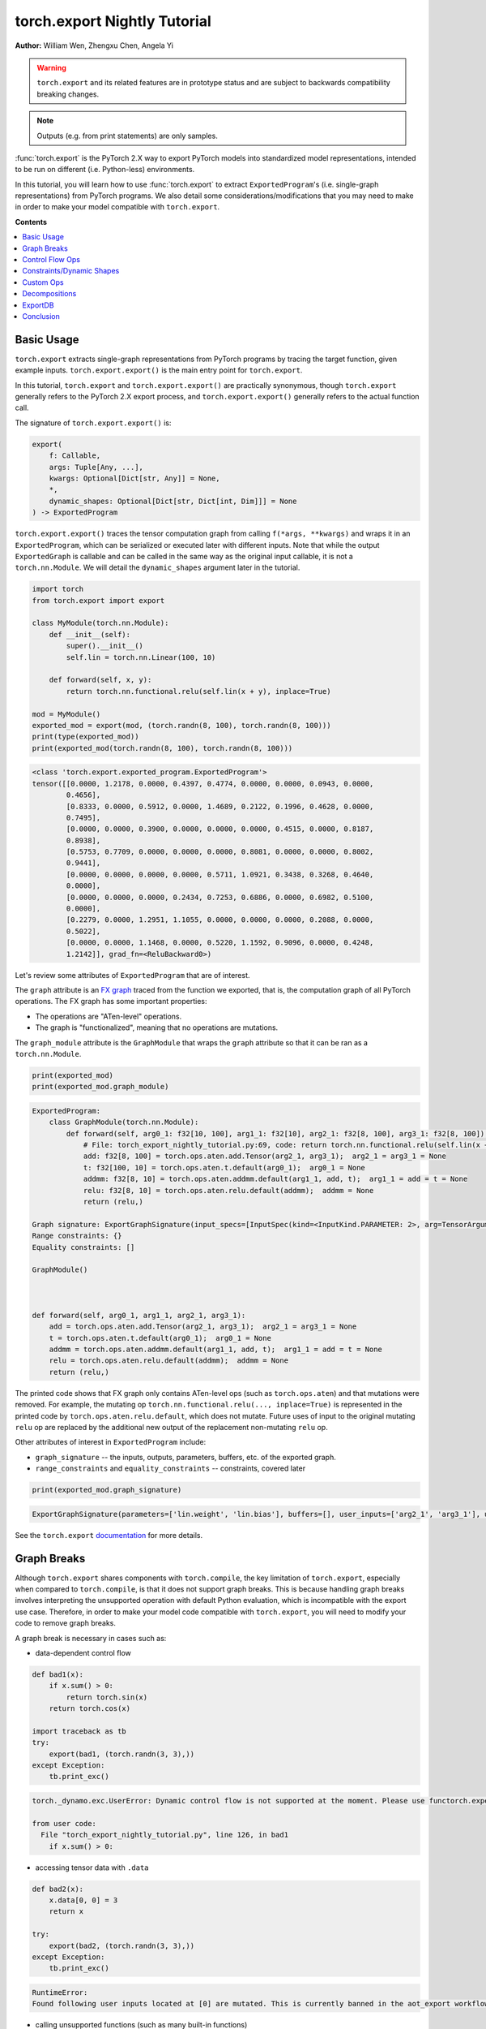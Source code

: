 torch.export Nightly Tutorial
=============================
**Author:** William Wen, Zhengxu Chen, Angela Yi


.. warning::

    ``torch.export`` and its related features are in prototype status and are subject to backwards compatibility
    breaking changes.

.. note::
    Outputs (e.g. from print statements) are only samples.

:func:`torch.export` is the PyTorch 2.X way to export PyTorch models into
standardized model representations, intended
to be run on different (i.e. Python-less) environments.

In this tutorial, you will learn how to use :func:`torch.export` to extract
``ExportedProgram``'s (i.e. single-graph representations) from PyTorch programs.
We also detail some considerations/modifications that you may need
to make in order to make your model compatible with ``torch.export``.

**Contents**

.. contents::
    :local:

Basic Usage
-----------

``torch.export`` extracts single-graph representations from PyTorch programs
by tracing the target function, given example inputs.
``torch.export.export()`` is the main entry point for ``torch.export``.

In this tutorial, ``torch.export`` and ``torch.export.export()`` are practically synonymous,
though ``torch.export`` generally refers to the PyTorch 2.X export process, and ``torch.export.export()``
generally refers to the actual function call.

The signature of ``torch.export.export()`` is:

.. code-block:: python

    export(
        f: Callable,
        args: Tuple[Any, ...],
        kwargs: Optional[Dict[str, Any]] = None,
        *,
        dynamic_shapes: Optional[Dict[str, Dict[int, Dim]]] = None
    ) -> ExportedProgram

``torch.export.export()`` traces the tensor computation graph from calling ``f(*args, **kwargs)``
and wraps it in an ``ExportedProgram``, which can be serialized or executed later with
different inputs. Note that while the output ``ExportedGraph`` is callable and can be
called in the same way as the original input callable, it is not a ``torch.nn.Module``.
We will detail the ``dynamic_shapes`` argument later in the tutorial.

.. code-block:: python

    import torch
    from torch.export import export

    class MyModule(torch.nn.Module):
        def __init__(self):
            super().__init__()
            self.lin = torch.nn.Linear(100, 10)

        def forward(self, x, y):
            return torch.nn.functional.relu(self.lin(x + y), inplace=True)

    mod = MyModule()
    exported_mod = export(mod, (torch.randn(8, 100), torch.randn(8, 100)))
    print(type(exported_mod))
    print(exported_mod(torch.randn(8, 100), torch.randn(8, 100)))

.. code-block:: bash

    <class 'torch.export.exported_program.ExportedProgram'>
    tensor([[0.0000, 1.2178, 0.0000, 0.4397, 0.4774, 0.0000, 0.0000, 0.0943, 0.0000,
            0.4656],
            [0.8333, 0.0000, 0.5912, 0.0000, 1.4689, 0.2122, 0.1996, 0.4628, 0.0000,
            0.7495],
            [0.0000, 0.0000, 0.3900, 0.0000, 0.0000, 0.0000, 0.4515, 0.0000, 0.8187,
            0.8938],
            [0.5753, 0.7709, 0.0000, 0.0000, 0.0000, 0.8081, 0.0000, 0.0000, 0.8002,
            0.9441],
            [0.0000, 0.0000, 0.0000, 0.0000, 0.5711, 1.0921, 0.3438, 0.3268, 0.4640,
            0.0000],
            [0.0000, 0.0000, 0.0000, 0.2434, 0.7253, 0.6886, 0.0000, 0.6982, 0.5100,
            0.0000],
            [0.2279, 0.0000, 1.2951, 1.1055, 0.0000, 0.0000, 0.0000, 0.2088, 0.0000,
            0.5022],
            [0.0000, 0.0000, 1.1468, 0.0000, 0.5220, 1.1592, 0.9096, 0.0000, 0.4248,
            1.2142]], grad_fn=<ReluBackward0>)

Let's review some attributes of ``ExportedProgram`` that are of interest.

The ``graph`` attribute is an `FX graph <https://pytorch.org/docs/stable/fx.html#torch.fx.Graph>`__
traced from the function we exported, that is, the computation graph of all PyTorch operations.
The FX graph has some important properties:

- The operations are "ATen-level" operations.
- The graph is "functionalized", meaning that no operations are mutations.

The ``graph_module`` attribute is the ``GraphModule`` that wraps the ``graph`` attribute
so that it can be ran as a ``torch.nn.Module``.

.. code-block:: python

    print(exported_mod)
    print(exported_mod.graph_module)

.. code-block:: bash

    ExportedProgram:
        class GraphModule(torch.nn.Module):
            def forward(self, arg0_1: f32[10, 100], arg1_1: f32[10], arg2_1: f32[8, 100], arg3_1: f32[8, 100]):
                # File: torch_export_nightly_tutorial.py:69, code: return torch.nn.functional.relu(self.lin(x + y), inplace=True)
                add: f32[8, 100] = torch.ops.aten.add.Tensor(arg2_1, arg3_1);  arg2_1 = arg3_1 = None
                t: f32[100, 10] = torch.ops.aten.t.default(arg0_1);  arg0_1 = None
                addmm: f32[8, 10] = torch.ops.aten.addmm.default(arg1_1, add, t);  arg1_1 = add = t = None
                relu: f32[8, 10] = torch.ops.aten.relu.default(addmm);  addmm = None
                return (relu,)

    Graph signature: ExportGraphSignature(input_specs=[InputSpec(kind=<InputKind.PARAMETER: 2>, arg=TensorArgument(name='arg0_1'), target='lin.weight'), InputSpec(kind=<InputKind.PARAMETER: 2>, arg=TensorArgument(name='arg1_1'), target='lin.bias'), InputSpec(kind=<InputKind.USER_INPUT: 1>, arg=TensorArgument(name='arg2_1'), target=None), InputSpec(kind=<InputKind.USER_INPUT: 1>, arg=TensorArgument(name='arg3_1'), target=None)], output_specs=[OutputSpec(kind=<OutputKind.USER_OUTPUT: 1>, arg=TensorArgument(name='relu'), target=None)])
    Range constraints: {}
    Equality constraints: []

    GraphModule()



    def forward(self, arg0_1, arg1_1, arg2_1, arg3_1):
        add = torch.ops.aten.add.Tensor(arg2_1, arg3_1);  arg2_1 = arg3_1 = None
        t = torch.ops.aten.t.default(arg0_1);  arg0_1 = None
        addmm = torch.ops.aten.addmm.default(arg1_1, add, t);  arg1_1 = add = t = None
        relu = torch.ops.aten.relu.default(addmm);  addmm = None
        return (relu,)

The printed code shows that FX graph only contains ATen-level ops (such as ``torch.ops.aten``)
and that mutations were removed. For example, the mutating op ``torch.nn.functional.relu(..., inplace=True)``
is represented in the printed code by ``torch.ops.aten.relu.default``, which does not mutate.
Future uses of input to the original mutating ``relu`` op are replaced by the additional new output
of the replacement non-mutating ``relu`` op.

Other attributes of interest in ``ExportedProgram`` include:

- ``graph_signature`` -- the inputs, outputs, parameters, buffers, etc. of the exported graph.
- ``range_constraints`` and ``equality_constraints`` -- constraints, covered later

.. code-block:: python

    print(exported_mod.graph_signature)

.. code-block:: bash

    ExportGraphSignature(parameters=['lin.weight', 'lin.bias'], buffers=[], user_inputs=['arg2_1', 'arg3_1'], user_outputs=['relu'], inputs_to_parameters={'arg0_1': 'lin.weight', 'arg1_1': 'lin.bias'}, inputs_to_buffers={}, buffers_to_mutate={}, backward_signature=None, assertion_dep_token=None)

See the ``torch.export`` `documentation <https://pytorch.org/docs/main/export.html#torch.export.export>`__
for more details.

Graph Breaks
------------

Although ``torch.export`` shares components with ``torch.compile``,
the key limitation of ``torch.export``, especially when compared to ``torch.compile``, is that it does not
support graph breaks. This is because handling graph breaks involves interpreting
the unsupported operation with default Python evaluation, which is incompatible
with the export use case. Therefore, in order to make your model code compatible
with ``torch.export``, you will need to modify your code to remove graph breaks.

A graph break is necessary in cases such as:

- data-dependent control flow

.. code-block:: python

    def bad1(x):
        if x.sum() > 0:
            return torch.sin(x)
        return torch.cos(x)

    import traceback as tb
    try:
        export(bad1, (torch.randn(3, 3),))
    except Exception:
        tb.print_exc()

.. code-block:: bash

    torch._dynamo.exc.UserError: Dynamic control flow is not supported at the moment. Please use functorch.experimental.control_flow.cond to explicitly capture the control flow

    from user code:
      File "torch_export_nightly_tutorial.py", line 126, in bad1
        if x.sum() > 0:

- accessing tensor data with ``.data``

.. code-block:: python

    def bad2(x):
        x.data[0, 0] = 3
        return x

    try:
        export(bad2, (torch.randn(3, 3),))
    except Exception:
        tb.print_exc()

.. code-block:: bash

    RuntimeError:
    Found following user inputs located at [0] are mutated. This is currently banned in the aot_export workflow.

- calling unsupported functions (such as many built-in functions)

.. code-block:: python

    def bad3(x):
        x = x + 1
        return x + id(x)

    try:
        export(bad3, (torch.randn(3, 3),))
    except Exception:
        tb.print_exc()

.. code-block:: bash

    torch._dynamo.exc.Unsupported: call_id with args (TensorVariable(),)

    from user code:
      File "torch_export_nightly_tutorial.py", line 155, in bad3
        return x + id(x)

- unsupported Python language features (e.g. throwing exceptions, match statements)

.. code-block:: python

    def bad4(x):
        try:
            x = x + 1
            raise RuntimeError("bad")
        except:
            x = x + 2
        return x

    try:
        export(bad4, (torch.randn(3, 3),))
    except Exception:
        tb.print_exc()

.. code-block:: bash

    torch._dynamo.exc.Unsupported: call_function BuiltinVariable(RuntimeError) [ConstantVariable(str)] {}

    from user code:
      File "torch_export_nightly_tutorial.py", line 168, in bad4
        raise RuntimeError("bad")

The sections below demonstrate some ways you can modify your code
in order to remove graph breaks.

Control Flow Ops
----------------

``torch.export`` actually does support data-dependent control flow.
But these need to be expressed using control flow ops. For example,
we can fix the control flow example above using the ``cond`` op, like so:

.. code-block:: python

    from functorch.experimental.control_flow import cond

    def bad1_fixed(x):
        def true_fn(x):
            return torch.sin(x)
        def false_fn(x):
            return torch.cos(x)
        return cond(x.sum() > 0, true_fn, false_fn, [x])

    exported_bad1_fixed = export(bad1_fixed, (torch.randn(3, 3),))
    print(exported_bad1_fixed(torch.ones(3, 3)))
    print(exported_bad1_fixed(-torch.ones(3, 3)))

.. code-block:: bash

    tensor([[0.8415, 0.8415, 0.8415],
            [0.8415, 0.8415, 0.8415],
            [0.8415, 0.8415, 0.8415]])
    tensor([[0.5403, 0.5403, 0.5403],
            [0.5403, 0.5403, 0.5403],
            [0.5403, 0.5403, 0.5403]])

There are limitations to ``cond`` that one should be aware of:

- The predicate (i.e. ``x.sum() > 0``) must result in a boolean or a single-element tensor.
- The operands (i.e. ``[x]``) must be tensors.
- The branch function (i.e. ``true_fn`` and ``false_fn``) signature must match with the
  operands and they must both return a single tensor with the same metadata (for example, ``dtype``, ``shape``, etc.).
- Branch functions cannot mutate input or global variables.
- Branch functions cannot access closure variables, except for ``self`` if the function is
  defined in the scope of a method.

For more details about ``cond``, check out the `documentation <https://pytorch.org/docs/main/cond.html>`__.

..
    [NOTE] map is not documented at the moment
    We can also use ``map``, which applies a function across the first dimension
    of the first tensor argument.

    from functorch.experimental.control_flow import map

    def map_example(xs):
        def map_fn(x, const):
            def true_fn(x):
                return x + const
            def false_fn(x):
                return x - const
            return control_flow.cond(x.sum() > 0, true_fn, false_fn, [x])
        return control_flow.map(map_fn, xs, torch.tensor([2.0]))

    exported_map_example= export(map_example, (torch.randn(4, 3),))
    inp = torch.cat((torch.ones(2, 3), -torch.ones(2, 3)))
    print(exported_map_example(inp))

Constraints/Dynamic Shapes
--------------------------

Ops can have different specializations/behaviors for different tensor shapes, so by default,
``torch.export`` requires inputs to ``ExportedProgram`` to have the same shape as the respective
example inputs given to the initial ``torch.export.export()`` call.
If we try to run the ``ExportedProgram`` in the example below with a tensor
with a different shape, we get an error:

.. code-block:: python

    class MyModule2(torch.nn.Module):
        def __init__(self):
            super().__init__()
            self.lin = torch.nn.Linear(100, 10)

        def forward(self, x, y):
            return torch.nn.functional.relu(self.lin(x + y), inplace=True)

    mod2 = MyModule2()
    exported_mod2 = export(mod2, (torch.randn(8, 100), torch.randn(8, 100)))

    try:
        exported_mod2(torch.randn(10, 100), torch.randn(10, 100))
    except Exception:
        tb.print_exc()

.. code-block:: bash

    RuntimeError: Input arg3_1.shape[0] is specialized at 8

We can relax this constraint using the ``dynamic_shapes`` argument of
``torch.export.export()``, which allows us to specify, using ``torch.export.Dim``
(`documentation <https://pytorch.org/docs/main/export.html#torch.export.Dim>`__),
which dimensions of the input tensors are dynamic.

For each tensor argument of the input callable, we can specify a mapping from the dimension
to a ``torch.export.Dim``.
A ``torch.export.Dim`` is essentially a named symbolic integer with optional
minimum and maximum bounds.

Then, the format of ``torch.export.export()``'s ``dynamic_shapes`` argument is a mapping
from the input callable's tensor argument names, to dimension --> dim mappings as described above.
If there is no ``torch.export.Dim`` given to a tensor argument's dimension, then that dimension is
assumed to be static.

The first argument of ``torch.export.Dim`` is the name for the symbolic integer, used for debugging.
Then we can specify an optional minimum and maximum bound (inclusive). Below, we show example usage.

In the example below, our input
``inp1`` has an unconstrained first dimension, but the size of the second
dimension must be in the interval [4, 18].

.. code-block:: python

    from torch.export import Dim

    inp1 = torch.randn(10, 10, 2)

    def dynamic_shapes_example1(x):
        x = x[:, 2:]
        return torch.relu(x)

    inp1_dim0 = Dim("inp1_dim0")
    inp1_dim1 = Dim("inp1_dim1", min=4, max=18)
    dynamic_shapes1 = {
        "x": {0: inp1_dim0, 1: inp1_dim1},
    }

    exported_dynamic_shapes_example1 = export(dynamic_shapes_example1, (inp1,), dynamic_shapes=dynamic_shapes1)

    print(exported_dynamic_shapes_example1(torch.randn(5, 5, 2)))

    try:
        exported_dynamic_shapes_example1(torch.randn(8, 1, 2))
    except Exception:
        tb.print_exc()

    try:
        exported_dynamic_shapes_example1(torch.randn(8, 20, 2))
    except Exception:
        tb.print_exc()

    try:
        exported_dynamic_shapes_example1(torch.randn(8, 8, 3))
    except Exception:
        tb.print_exc()

.. code-block:: bash

    tensor([[[0.0000, 0.0828],
             [0.8190, 0.0000],
             [0.0037, 0.0221]],

            [[0.0000, 2.0898],
             [0.0000, 0.0000],
             [0.8182, 2.9165]],

            [[1.3572, 0.7422],
             [0.4423, 0.0000],
             [0.0000, 0.0000]],

            [[0.0000, 0.2497],
             [0.0000, 0.1912],
             [0.0000, 0.0000]],

            [[0.0000, 1.0522],
             [0.4442, 0.0000],
             [1.4188, 0.8161]]])

    RuntimeError: Input arg0_1.shape[1] is outside of specified dynamic range [4, 18]

    RuntimeError: Input arg0_1.shape[1] is outside of specified dynamic range [4, 18]

    RuntimeError: Input arg0_1.shape[2] is specialized at 2

Note that if our example inputs to ``torch.export`` do not satisfy the constraints
given by ``dynamic_shapes``, then we get an error.

.. code-block:: python

    inp1_dim1_bad = Dim("inp1_dim1_bad", min=11, max=18)
    dynamic_shapes1_bad = {
        "x": {0: inp1_dim0, 1: inp1_dim1_bad},
    }

    try:
        export(dynamic_shapes_example1, (inp1,), dynamic_shapes=dynamic_shapes1_bad)
    except Exception:
        tb.print_exc()

.. code-block:: python

    torch._dynamo.exc.UserError: 10 not in range [11, 18]

We can enforce that equalities between dimensions of different tensors
by using the same ``torch.export.Dim`` object, for example, in matrix multiplication:

.. code-block:: python

    inp2 = torch.randn(4, 8)
    inp3 = torch.randn(8, 2)

    def dynamic_shapes_example2(x, y):
        return x @ y

    inp2_dim0 = Dim("inp2_dim0")
    inner_dim = Dim("inner_dim")
    inp3_dim1 = Dim("inp3_dim1")

    dynamic_shapes2 = {
        "x": {0: inp2_dim0, 1: inner_dim},
        "y": {0: inner_dim, 1: inp3_dim1},
    }

    exported_dynamic_shapes_example2 = export(dynamic_shapes_example2, (inp2, inp3), dynamic_shapes=dynamic_shapes2)

    print(exported_dynamic_shapes_example2(torch.randn(2, 16), torch.randn(16, 4)))

    try:
        exported_dynamic_shapes_example2(torch.randn(4, 8), torch.randn(4, 2))
    except Exception:
        tb.print_exc()

.. code-block:: bash

    tensor([[ 7.5352, -4.3836, -2.8961,  4.3412],
            [ 2.3891,  4.9101, -7.4326, -0.1697]])

    RuntimeError: Input arg0_1.shape[1] is not equal to input arg1_1.shape[0]

We can actually use ``torch.export`` to guide us as to which ``dynamic_shapes`` constraints
are necessary. We can do this by relaxing all constraints (recall that if we
do not provide constraints for a dimension, the default behavior is to constrain
to the exact shape value of the example input) and letting ``torch.export``
error out.

.. code-block:: python

    inp4 = torch.randn(8, 16)
    inp5 = torch.randn(16, 32)

    def dynamic_shapes_example3(x, y):
        if x.shape[0] <= 16:
            return x @ y[:, :16]
        return y

    dynamic_shapes3 = {
        "x": {i: Dim(f"inp4_dim{i}") for i in range(inp4.dim())},
        "y": {i: Dim(f"inp5_dim{i}") for i in range(inp5.dim())},
    }

    try:
        export(dynamic_shapes_example3, (inp4, inp5), dynamic_shapes=dynamic_shapes3)
    except Exception:
        tb.print_exc()

.. code-block:: bash

    torch._dynamo.exc.UserError: Constraints violated (inp4_dim0, inp5_dim0, inp5_dim1)! For more information, run with TORCH_LOGS=dynamic.
      - The values of inp5_dim0 = L['y'].size()[0] and inp4_dim1 = L['x'].size()[1] must always be equal.
      - Not all values of inp5_dim1 = L['y'].size()[1] in the specified range satisfy the generated guard Ne(L['y'].size()[1], 16).
      - Not all values of inp4_dim0 = L['x'].size()[0] in the specified range satisfy the generated guard L['x'].size()[0] <= 16.
      - Not all values of inp5_dim1 = L['y'].size()[1] in the specified range satisfy the generated guard L['y'].size()[1] >= 16.

    Suggested fixes:
      inp4_dim0 = Dim('inp4_dim0', max=16)
      inp5_dim1 = Dim('inp5_dim1', min=17)
      inp5_dim0 = inp4_dim1

We can see that the error message gives us suggested fixes to our
dynamic shape constraints. Let us follow those suggestions (exact
suggestions may differ slightly):

.. code-block:: python

    def suggested_fixes():
        inp4_dim1 = Dim('shared_dim')
        # suggested fixes below
        inp4_dim0 = Dim('inp4_dim0', max=16)
        inp5_dim1 = Dim('inp5_dim1', min=17)
        inp5_dim0 = inp4_dim1
        # end of suggested fixes
        return {
            "x": {0: inp4_dim0, 1: inp4_dim1},
            "y": {0: inp5_dim0, 1: inp5_dim1},
        }

    dynamic_shapes3_fixed = suggested_fixes()
    exported_dynamic_shapes_example3 = export(dynamic_shapes_example3, (inp4, inp5), dynamic_shapes=dynamic_shapes3_fixed)
    print(exported_dynamic_shapes_example3(torch.randn(4, 32), torch.randn(32, 64)))

.. code-block:: python

    tensor([[  4.1510,  -4.1174,   3.4397,   1.5075,  -4.3566,   4.2102,   7.2033,
               0.3611,  -3.9041,   8.2987,  -3.5751,  -7.1508,   0.4470,   2.2460,
              -0.9288,  -8.1764],
            [ -1.5879,  -4.5107, -11.0845, -10.3962,  -1.4359,   1.2877, -10.2839,
               7.3742,  -0.5569,  -2.0485,   3.1028,  -2.4692,  -1.3837,   6.8744,
              -9.4191,  -5.9387],
            [ -3.4660,   2.8480,  -2.9857,  11.7783,   0.2220,  -5.5934,   1.9793,
               6.1118,   1.9817,  -7.6156,   8.2070,  -6.6976,  -4.8177,  -5.4002,
               9.3291,  -7.0860],
            [ -0.7406,  -0.6509,   3.1847,  -1.6311,   5.8144,  12.0439,  12.9141,
               8.8778,  -9.5971,   4.1847,   5.8781,   0.1364,  -7.3096,  -4.0822,
              -9.0587,   5.3681]])

Note that in the example above, because we constrained the value of ``x.shape[0]`` in
``dynamic_shapes_example3``, the exported program is sound even though there is a
raw ``if`` statement.

If you want to see why ``torch.export`` generated these constraints, you can
re-run the script with the environment variable ``TORCH_LOGS=dynamic,dynamo``,
or use ``torch._logging.set_logs``.

.. code-block:: python

    import logging
    torch._logging.set_logs(dynamic=logging.INFO, dynamo=logging.INFO)
    exported_dynamic_shapes_example3 = export(dynamic_shapes_example3, (inp4, inp5), dynamic_shapes=dynamic_shapes3_fixed)

    # reset to previous values
    torch._logging.set_logs(dynamic=logging.WARNING, dynamo=logging.WARNING)

.. code-block:: bash

    [2023-10-12 11:24:01,657] [12/0] torch._dynamo.symbolic_convert: [INFO] Step 1: torchdynamo start tracing dynamic_shapes_example3 torch_export_nightly_tutorial.py:374
    [2023-10-12 11:24:01,658] [12/0] torch.fx.experimental.symbolic_shapes: [INFO] create_env
    [2023-10-12 11:24:01,663] [12/0] torch.fx.experimental.symbolic_shapes: [INFO] create_symbol s0 = 8 for L['x'].size()[0] [2, 16]
    [2023-10-12 11:24:01,665] [12/0] torch.fx.experimental.symbolic_shapes: [INFO] create_symbol s1 = 16 for L['x'].size()[1] [2, 9223372036854775806]
    [2023-10-12 11:24:01,677] [12/0] torch.fx.experimental.symbolic_shapes: [INFO] create_symbol s2 = 16 for L['y'].size()[0] [2, 9223372036854775806]
    [2023-10-12 11:24:01,680] [12/0] torch.fx.experimental.symbolic_shapes: [INFO] create_symbol s3 = 32 for L['y'].size()[1] [17, 9223372036854775806]
    [2023-10-12 11:24:01,734] [12/0] torch.fx.experimental.symbolic_shapes: [INFO] eval Eq(s1, s2) [guard added] at torch_export_nightly_tutorial.py:376 in dynamic_shapes_example3 (_meta_registrations.py:1891 in meta_mm)
    [2023-10-12 11:24:01,738] [12/0] torch._dynamo.symbolic_convert: [INFO] Step 1: torchdynamo done tracing dynamic_shapes_example3 (RETURN_VALUE)
    [2023-10-12 11:24:01,743] [12/0] torch._dynamo.output_graph: [INFO] Step 2: calling compiler function dynamo_normalization_capturing_compiler
    [2023-10-12 11:24:01,743] [12/0] torch._dynamo.output_graph: [INFO] Step 2: done compiler function dynamo_normalization_capturing_compiler
    [2023-10-12 11:24:01,747] [12/0] torch.fx.experimental.symbolic_shapes: [INFO] produce_guards
    [2023-10-12 11:24:01,839] torch._dynamo.eval_frame: [INFO] Summary of dimension constraints:
    [2023-10-12 11:24:01,839] torch._dynamo.eval_frame: [INFO] Suggested fixes:
    [2023-10-12 11:24:01,839] torch._dynamo.eval_frame: [INFO]
    [2023-10-12 11:24:01,847] torch.fx.experimental.symbolic_shapes: [INFO] create_env

We can view an ``ExportedProgram``'s constraints using the ``range_constraints`` and
``equality_constraints`` attributes. The logging above reveals what the symbols ``s0, s1, ...``
represent.

.. code-block:: python

    print(exported_dynamic_shapes_example3.range_constraints)
    print(exported_dynamic_shapes_example3.equality_constraints)

.. code-block:: bash

    {s0: RangeConstraint(min_val=2, max_val=16), s1: RangeConstraint(min_val=2, max_val=9223372036854775806), s2: RangeConstraint(min_val=2, max_val=9223372036854775806), s3: RangeConstraint(min_val=17, max_val=9223372036854775806)}
    [(InputDim(input_name='arg0_1', dim=1), InputDim(input_name='arg1_1', dim=0))]

Custom Ops
----------

``torch.export`` can export PyTorch programs with custom operators.

Currently, the steps to register a custom op for use by ``torch.export`` are:

- Define the custom op using ``torch.library`` (`reference <https://pytorch.org/docs/main/library.html>`__)
  as with any other custom op

.. code-block:: python

    from torch.library import Library, impl

    m = Library("my_custom_library", "DEF")

    m.define("custom_op(Tensor input) -> Tensor")

    @impl(m, "custom_op", "CompositeExplicitAutograd")
    def custom_op(x):
        print("custom_op called!")
        return torch.relu(x)

- Define a ``"Meta"`` implementation of the custom op that returns an empty
  tensor with the same shape as the expected output

.. code-block:: python

    @impl(m, "custom_op", "Meta")
    def custom_op_meta(x):
        return torch.empty_like(x)

- Call the custom op from the code you want to export using ``torch.ops``

.. code-block:: python

    def custom_op_example(x):
        x = torch.sin(x)
        x = torch.ops.my_custom_library.custom_op(x)
        x = torch.cos(x)
        return x

- Export the code as before

.. code-block:: python

    exported_custom_op_example = export(custom_op_example, (torch.randn(3, 3),))
    exported_custom_op_example.graph_module.print_readable()
    print(exported_custom_op_example(torch.randn(3, 3)))

.. code-block:: bash

    custom_op called!
    tensor([[0.5947, 0.8062, 0.6231],
            [1.0000, 1.0000, 0.6615],
            [0.5412, 1.0000, 1.0000]])

Note in the above outputs that the custom op is included in the exported graph.
And when we call the exported graph as a function, the original custom op is called,
as evidenced by the ``print`` call.

If you have a custom operator implemented in C++, please refer to
`this document <https://docs.google.com/document/d/1_W62p8WJOQQUzPsJYa7s701JXt0qf2OfLub2sbkHOaU/edit#heading=h.ahugy69p2jmz>`__
to make it compatible with ``torch.export``.

Decompositions
--------------

The graph produced by ``torch.export`` by default returns a graph containing
only functional ATen operators. This functional ATen operator set (or "opset") contains around 2000
operators, all of which are functional, that is, they do not
mutate or alias inputs.  You can find a list of all ATen operators
`here <https://github.com/pytorch/pytorch/blob/main/aten/src/ATen/native/native_functions.yaml>`__
and you can inspect if an operator is functional by checking
``op._schema.is_mutable``, for example:

.. code-block:: python

    print(torch.ops.aten.add.Tensor._schema.is_mutable)
    print(torch.ops.aten.add_.Tensor._schema.is_mutable)

.. code-block:: bash

    False
    True

By default, the environment in which you want to run the exported graph
should support all ~2000 of these operators.
However, you can use the following API on the exported program
if your specific environment is only able to support a subset of
the ~2000 operators.

.. code-block:: python

    def run_decompositions(
        self: ExportedProgram,
        decomposition_table: Optional[Dict[torch._ops.OperatorBase, Callable]]
    ) -> ExportedProgram

``run_decompositions`` takes in a decomposition table, which is a mapping of
operators to a function specifying how to reduce, or decompose, that operator
into an equivalent sequence of other ATen operators.

The default decomposition table for ``run_decompositions`` is the
`Core ATen decomposition table <https://github.com/pytorch/pytorch/blob/b460c3089367f3fadd40aa2cb3808ee370aa61e1/torch/_decomp/__init__.py#L252>`__
which will decompose the all ATen operators to the
`Core ATen Operator Set <https://pytorch.org/docs/main/torch.compiler_ir.html#core-aten-ir>`__
which consists of only ~180 operators.

.. code-block:: python

    class M(torch.nn.Module):
        def __init__(self):
            super().__init__()
            self.linear = torch.nn.Linear(3, 4)

        def forward(self, x):
            return self.linear(x)

    ep = export(M(), (torch.randn(2, 3),))
    print(ep.graph)

    core_ir_ep = ep.run_decompositions()
    print(core_ir_ep.graph)

.. code-block:: bash

    graph():
        %arg0_1 : [num_users=1] = placeholder[target=arg0_1]
        %arg1_1 : [num_users=1] = placeholder[target=arg1_1]
        %arg2_1 : [num_users=1] = placeholder[target=arg2_1]
        %t : [num_users=1] = call_function[target=torch.ops.aten.t.default](args = (%arg0_1,), kwargs = {})
        %addmm : [num_users=1] = call_function[target=torch.ops.aten.addmm.default](args = (%arg1_1, %arg2_1, %t), kwargs = {})
        return (addmm,)
    graph():
        %arg0_1 : [num_users=1] = placeholder[target=arg0_1]
        %arg1_1 : [num_users=1] = placeholder[target=arg1_1]
        %arg2_1 : [num_users=1] = placeholder[target=arg2_1]
        %permute : [num_users=1] = call_function[target=torch.ops.aten.permute.default](args = (%arg0_1, [1, 0]), kwargs = {})
        %addmm : [num_users=1] = call_function[target=torch.ops.aten.addmm.default](args = (%arg1_1, %arg2_1, %permute), kwargs = {})
        return (addmm,)

Notice that after running ``run_decompositions`` the
``torch.ops.aten.t.default`` operator, which is not part of the Core ATen
Opset, has been replaced with ``torch.ops.aten.permute.default`` which is part
of the Core ATen Opset.

Most ATen operators already have decompositions, which are located
`here <https://github.com/pytorch/pytorch/blob/b460c3089367f3fadd40aa2cb3808ee370aa61e1/torch/_decomp/decompositions.py>`__.
If you would like to use some of these existing decomposition functions,
you can pass in a list of operators you would like to decompose to the
`get_decompositions <https://github.com/pytorch/pytorch/blob/b460c3089367f3fadd40aa2cb3808ee370aa61e1/torch/_decomp/__init__.py#L191>`__
function, which will return a decomposition table using existing
decomposition implementations.

.. code-block:: python

    class M(torch.nn.Module):
        def __init__(self):
            super().__init__()
            self.linear = torch.nn.Linear(3, 4)

        def forward(self, x):
            return self.linear(x)

    ep = export(M(), (torch.randn(2, 3),))
    print(ep.graph)

    from torch._decomp import get_decompositions
    decomp_table = get_decompositions([torch.ops.aten.t.default, torch.ops.aten.transpose.int])
    core_ir_ep = ep.run_decompositions(decomp_table)
    print(core_ir_ep.graph)

.. code-block:: bash

    graph():
        %arg0_1 : [num_users=1] = placeholder[target=arg0_1]
        %arg1_1 : [num_users=1] = placeholder[target=arg1_1]
        %arg2_1 : [num_users=1] = placeholder[target=arg2_1]
        %t : [num_users=1] = call_function[target=torch.ops.aten.t.default](args = (%arg0_1,), kwargs = {})
        %addmm : [num_users=1] = call_function[target=torch.ops.aten.addmm.default](args = (%arg1_1, %arg2_1, %t), kwargs = {})
        return (addmm,)
    graph():
        %arg0_1 : [num_users=1] = placeholder[target=arg0_1]
        %arg1_1 : [num_users=1] = placeholder[target=arg1_1]
        %arg2_1 : [num_users=1] = placeholder[target=arg2_1]
        %permute : [num_users=1] = call_function[target=torch.ops.aten.permute.default](args = (%arg0_1, [1, 0]), kwargs = {})
        %addmm : [num_users=1] = call_function[target=torch.ops.aten.addmm.default](args = (%arg1_1, %arg2_1, %permute), kwargs = {})
        return (addmm,)

If there is no existing decomposition function for an ATen operator that you would
like to decompose, feel free to send a pull request into PyTorch
implementing the decomposition!

ExportDB
--------

``torch.export`` will only ever export a single computation graph from a PyTorch program. Because of this requirement,
there will be Python or PyTorch features that are not compatible with ``torch.export``, which will require users to
rewrite parts of their model code. We have seen examples of this earlier in the tutorial -- for example, rewriting
if-statements using ``cond``.

`ExportDB <https://pytorch.org/docs/main/generated/exportdb/index.html>`__ is the standard reference that documents
supported and unsupported Python/PyTorch features for ``torch.export``. It is essentially a list a program samples, each
of which represents the usage of one particular Python/PyTorch feature and its interaction with ``torch.export``.
Examples are also tagged by category so that they can be more easily searched.

For example, let's use ExportDB to get a better understanding of how the predicate works in the ``cond`` operator.
We can look at the example called ``cond_predicate``, which has a ``torch.cond`` tag. The example code looks like:

.. code-block:: python

    def cond_predicate(x):
        """
        The conditional statement (aka predicate) passed to ``cond()`` must be one of the following:
        - torch.Tensor with a single element
        - boolean expression
        NOTE: If the `pred` is test on a dim with batch size < 2, it will be specialized.
        """
        pred = x.dim() > 2 and x.shape[2] > 10
        return cond(pred, lambda x: x.cos(), lambda y: y.sin(), [x])

More generally, ExportDB can be used as a reference when one of the following occurs:

1. Before attempting ``torch.export``, you know ahead of time that your model uses some tricky Python/PyTorch features
   and you want to know if ``torch.export`` covers that feature.
2. When attempting ``torch.export``, there is a failure and it's unclear how to work around it.

ExportDB is not exhaustive, but is intended to cover all use cases found in typical PyTorch code. Feel free to reach
out if there is an important Python/PyTorch feature that should be added to ExportDB or supported by ``torch.export``.

Conclusion
----------

We introduced ``torch.export``, the new PyTorch 2.X way to export single computation
graphs from PyTorch programs. In particular, we demonstrate several code modifications
and considerations (control flow ops, constraints, etc.) that need to be made in order to export a graph.
